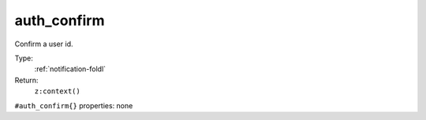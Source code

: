 .. _auth_confirm:

auth_confirm
^^^^^^^^^^^^

Confirm a user id. 


Type: 
    :ref:`notification-foldl`

Return: 
    ``z:context()``

``#auth_confirm{}`` properties:
none